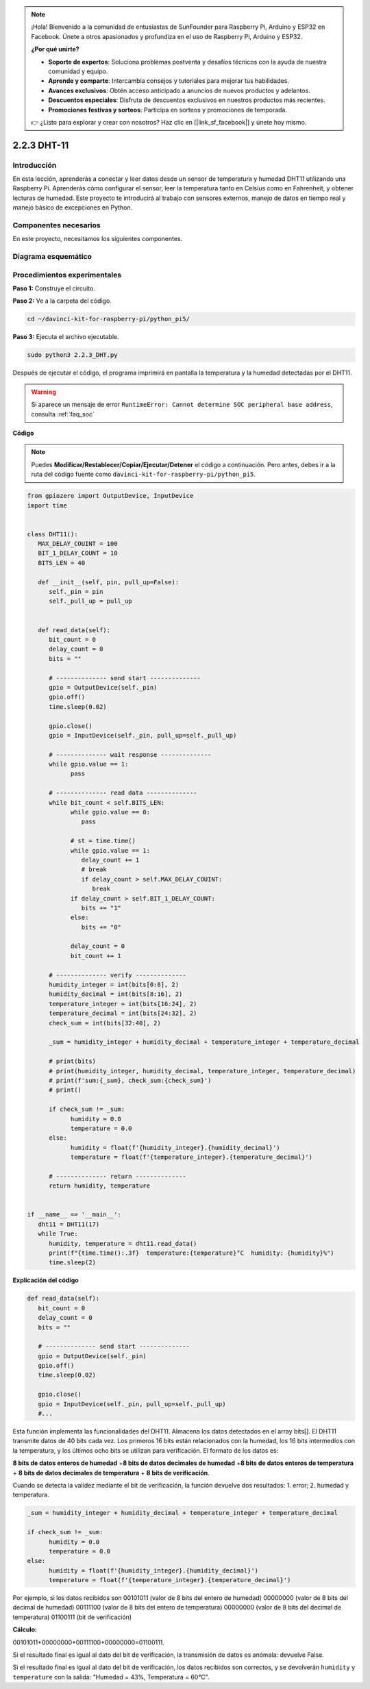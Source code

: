 .. note::

    ¡Hola! Bienvenido a la comunidad de entusiastas de SunFounder para Raspberry Pi, Arduino y ESP32 en Facebook. Únete a otros apasionados y profundiza en el uso de Raspberry Pi, Arduino y ESP32.

    **¿Por qué unirte?**

    - **Soporte de expertos**: Soluciona problemas postventa y desafíos técnicos con la ayuda de nuestra comunidad y equipo.
    - **Aprende y comparte**: Intercambia consejos y tutoriales para mejorar tus habilidades.
    - **Avances exclusivos**: Obtén acceso anticipado a anuncios de nuevos productos y adelantos.
    - **Descuentos especiales**: Disfruta de descuentos exclusivos en nuestros productos más recientes.
    - **Promociones festivas y sorteos**: Participa en sorteos y promociones de temporada.

    👉 ¿Listo para explorar y crear con nosotros? Haz clic en [|link_sf_facebook|] y únete hoy mismo.

.. _2.2.3_py_pi5:

2.2.3 DHT-11
============

Introducción
--------------

En esta lección, aprenderás a conectar y leer datos desde un sensor de temperatura y humedad DHT11 utilizando una Raspberry Pi. Aprenderás cómo configurar el sensor, leer la temperatura tanto en Celsius como en Fahrenheit, y obtener lecturas de humedad. Este proyecto te introducirá al trabajo con sensores externos, manejo de datos en tiempo real y manejo básico de excepciones en Python.


Componentes necesarios
------------------------

En este proyecto, necesitamos los siguientes componentes.

.. image:: ../img/list_2.2.3_dht-11.png

Diagrama esquemático
----------------------

.. image:: ../img/image326.png


Procedimientos experimentales
------------------------------

**Paso 1:** Construye el circuito.

.. image:: ../img/image207.png

**Paso 2:** Ve a la carpeta del código.

.. raw:: html

   <run></run>

.. code-block::

    cd ~/davinci-kit-for-raspberry-pi/python_pi5/

**Paso 3:** Ejecuta el archivo ejecutable.

.. raw:: html

   <run></run>

.. code-block::

    sudo python3 2.2.3_DHT.py

Después de ejecutar el código, el programa imprimirá en pantalla la 
temperatura y la humedad detectadas por el DHT11.

.. warning::

    Si aparece un mensaje de error ``RuntimeError: Cannot determine SOC peripheral base address``, consulta :ref:`faq_soc`

**Código**

.. note::

    Puedes **Modificar/Restablecer/Copiar/Ejecutar/Detener** el código a continuación. Pero antes, debes ir a la ruta del código fuente como ``davinci-kit-for-raspberry-pi/python_pi5``.

.. raw:: html

    <run></run>

.. code-block:: python

   from gpiozero import OutputDevice, InputDevice
   import time


   class DHT11():
      MAX_DELAY_COUINT = 100
      BIT_1_DELAY_COUNT = 10
      BITS_LEN = 40

      def __init__(self, pin, pull_up=False):
         self._pin = pin
         self._pull_up = pull_up


      def read_data(self):
         bit_count = 0
         delay_count = 0
         bits = ""

         # -------------- send start --------------
         gpio = OutputDevice(self._pin)
         gpio.off()
         time.sleep(0.02)

         gpio.close()
         gpio = InputDevice(self._pin, pull_up=self._pull_up)

         # -------------- wait response --------------
         while gpio.value == 1:
               pass
         
         # -------------- read data --------------
         while bit_count < self.BITS_LEN:
               while gpio.value == 0:
                  pass

               # st = time.time()
               while gpio.value == 1:
                  delay_count += 1
                  # break
                  if delay_count > self.MAX_DELAY_COUINT:
                     break
               if delay_count > self.BIT_1_DELAY_COUNT:
                  bits += "1"
               else:
                  bits += "0"

               delay_count = 0
               bit_count += 1

         # -------------- verify --------------
         humidity_integer = int(bits[0:8], 2)
         humidity_decimal = int(bits[8:16], 2)
         temperature_integer = int(bits[16:24], 2)
         temperature_decimal = int(bits[24:32], 2)
         check_sum = int(bits[32:40], 2)

         _sum = humidity_integer + humidity_decimal + temperature_integer + temperature_decimal

         # print(bits)
         # print(humidity_integer, humidity_decimal, temperature_integer, temperature_decimal)
         # print(f'sum:{_sum}, check_sum:{check_sum}')
         # print()

         if check_sum != _sum:
               humidity = 0.0
               temperature = 0.0
         else:
               humidity = float(f'{humidity_integer}.{humidity_decimal}')
               temperature = float(f'{temperature_integer}.{temperature_decimal}')

         # -------------- return --------------
         return humidity, temperature


   if __name__ == '__main__':
      dht11 = DHT11(17)
      while True:
         humidity, temperature = dht11.read_data()
         print(f"{time.time():.3f}  temperature:{temperature}°C  humidity: {humidity}%")
         time.sleep(2)

**Explicación del código**

.. code-block:: python

   def read_data(self):
      bit_count = 0
      delay_count = 0
      bits = ""

      # -------------- send start --------------
      gpio = OutputDevice(self._pin)
      gpio.off()
      time.sleep(0.02)

      gpio.close()
      gpio = InputDevice(self._pin, pull_up=self._pull_up)
      #...

Esta función implementa las funcionalidades del DHT11. Almacena los datos 
detectados en el array bits[]. El DHT11 transmite datos de 40 bits cada vez. 
Los primeros 16 bits están relacionados con la humedad, los 16 bits intermedios 
con la temperatura, y los últimos ocho bits se utilizan para verificación. 
El formato de los datos es:

**8 bits de datos enteros de humedad** +\ **8 bits de datos decimales de humedad**
+\ **8 bits de datos enteros de temperatura** + **8 bits de datos decimales de temperatura**
+ **8 bits de verificación**.

Cuando se detecta la validez mediante el bit de verificación, la función devuelve dos resultados: 1. error; 2. humedad y temperatura.

.. code-block:: python

   _sum = humidity_integer + humidity_decimal + temperature_integer + temperature_decimal

   if check_sum != _sum:
         humidity = 0.0
         temperature = 0.0
   else:
         humidity = float(f'{humidity_integer}.{humidity_decimal}')
         temperature = float(f'{temperature_integer}.{temperature_decimal}')

Por ejemplo, si los datos recibidos son 00101011 (valor de 8 bits del entero 
de humedad) 00000000 (valor de 8 bits del decimal de humedad) 00111100 (valor 
de 8 bits del entero de temperatura) 00000000 (valor de 8 bits del decimal de 
temperatura) 01100111 (bit de verificación)

**Cálculo:**

00101011+00000000+00111100+00000000=01100111.

Si el resultado final es igual al dato del bit de verificación, la transmisión de datos es anómala: devuelve False.

Si el resultado final es igual al dato del bit de verificación, los datos recibidos son correctos, 
y se devolverán ``humidity`` y ``temperature`` con la salida:
\"Humedad = 43%, Temperatura = 60°C\".
